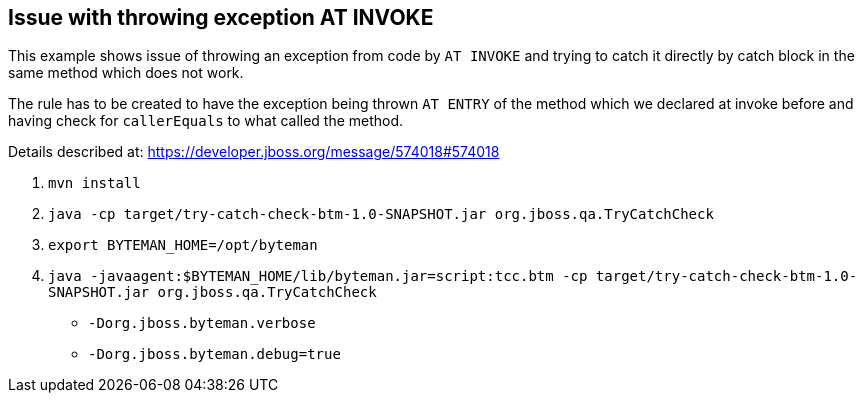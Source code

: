== Issue with throwing exception AT INVOKE

This example shows issue of throwing an exception from code by `AT INVOKE` and trying to catch it directly
by catch block in the same method which does not work.

The rule has to be created to have the exception being thrown `AT ENTRY` of the method which we declared at invoke
before and having check for `callerEquals` to what called the method.

Details described at:
https://developer.jboss.org/message/574018#574018

. `mvn install`
. `java -cp target/try-catch-check-btm-1.0-SNAPSHOT.jar org.jboss.qa.TryCatchCheck`
. `export BYTEMAN_HOME=/opt/byteman`
. `java -javaagent:$BYTEMAN_HOME/lib/byteman.jar=script:tcc.btm -cp target/try-catch-check-btm-1.0-SNAPSHOT.jar org.jboss.qa.TryCatchCheck`


* `-Dorg.jboss.byteman.verbose`
* `-Dorg.jboss.byteman.debug=true`
